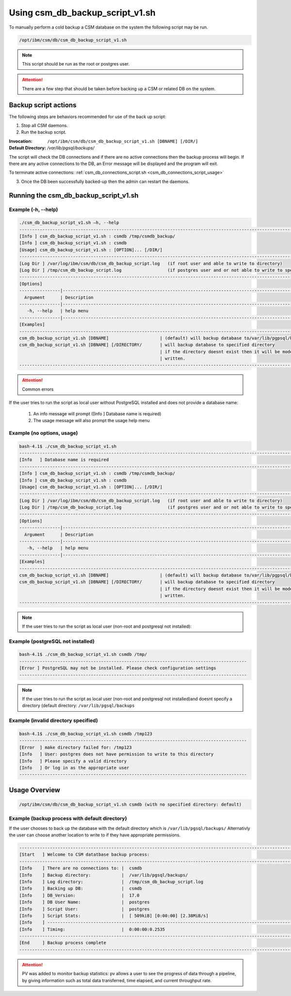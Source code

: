 Using csm_db_backup_script_v1.sh
================================

To manually perform a cold backup a CSM database on the system the following script may be run.

.. code-block:: bash

    /opt/ibm/csm/db/csm_db_backup_script_v1.sh
 
.. note:: This script should be run as the root or postgres user. 

.. attention:: There are a few step that should be taken before backing up a CSM or related DB on the system.

Backup script actions
---------------------

The following steps are behaviors recommended for use of the back up script:

1. Stop all CSM daemons.
2. Run the backup script.

:Invocation: ``/opt/ibm/csm/db/csm_db_backup_script_v1.sh [DBNAME] [/DIR/]``
:Default Directory: */var/lib/pgsql/backups/*
    
The script will check the DB connections and if there are no active connections then the backup 
process will begin. If there are any active connections to the DB, an Error message will be 
displayed and the program will exit.

To terminate active connections: :ref:`csm_db_connections_script.sh <csm_db_connections_script_usage>`

3. Once the DB been successfully backed-up then the admin can restart the daemons. 

.. _csm_db_backup_script_v1.sh:

Running the csm_db_backup_script_v1.sh
--------------------------------------

Example (-h, --help)
^^^^^^^^^^^^^^^^^^^^
.. code-block:: bash
 
 ./csm_db_backup_script_v1.sh –h, --help
 ------------------------------------------------------------------------------------------------------------------------
 [Info ] csm_db_backup_script_v1.sh : csmdb /tmp/csmdb_backup/
 [Info ] csm_db_backup_script_v1.sh : csmdb
 [Usage] csm_db_backup_script_v1.sh : [OPTION]... [/DIR/]
 ------------------------------------------------------------------------------------------------------------------------
 [Log Dir ] /var/log/ibm/csm/db/csm_db_backup_script.log   (if root user and able to write to directory)
 [Log Dir ] /tmp/csm_db_backup_script.log                  (if postgres user and or not able to write to specific directory
 ------------------------------------------------------------------------------------------------------------------------
 [Options]
 ----------------|-------------------------------------------------------------------------------------------------------
   Argument      | Description
 ----------------|-------------------------------------------------------------------------------------------------------
    -h, --help   | help menu
 ----------------|-------------------------------------------------------------------------------------------------------
 [Examples]
 ------------------------------------------------------------------------------------------------------------------------
 csm_db_backup_script_v1.sh [DBNAME] 		        | (default) will backup database to/var/lib/pgpsql/backups/ (directory)
 csm_db_backup_script_v1.sh [DBNAME] [/DIRECTORY/	| will backup database to specified directory
                                                    	| if the directory doesnt exist then it will be mode and   
                                                        | written.
 ------------------------------------------------------------------------------------------------------------------------

.. attention:: Common errors

If the user tries to run the script as local user without PostgreSQL installed and does not provide a database name:

 #. An info message will prompt ([Info   ] Database name is required)
 #. The usage message will also prompt the usage help menu

Example (no options, usage)
^^^^^^^^^^^^^^^^^^^^^^^^^^^
.. code-block:: bash

 bash-4.1$ ./csm_db_backup_script_v1.sh
 ------------------------------------------------------------------------------------------------------------------------
 [Info   ] Database name is required
 ------------------------------------------------------------------------------------------------------------------------
 [Info ] csm_db_backup_script_v1.sh : csmdb /tmp/csmdb_backup/
 [Info ] csm_db_backup_script_v1.sh : csmdb
 [Usage] csm_db_backup_script_v1.sh : [OPTION]... [/DIR/]
 ------------------------------------------------------------------------------------------------------------------------
 [Log Dir ] /var/log/ibm/csm/db/csm_db_backup_script.log   (if root user and able to write to directory)
 [Log Dir ] /tmp/csm_db_backup_script.log                  (if postgres user and or not able to write to specific directory
 ------------------------------------------------------------------------------------------------------------------------
 [Options]
 ----------------|-------------------------------------------------------------------------------------------------------
   Argument      | Description
 ----------------|-------------------------------------------------------------------------------------------------------
    -h, --help   | help menu
 ----------------|-------------------------------------------------------------------------------------------------------
 [Examples]
 ------------------------------------------------------------------------------------------------------------------------
 csm_db_backup_script_v1.sh [DBNAME]       	       	| (default) will backup database to/var/lib/pgpsql/backups/ (directory)
 csm_db_backup_script_v1.sh [DBNAME] [/DIRECTORY/	| will backup database to specified directory
                                                   	| if the directory doesnt exist then it will be mode and 
                                                        | written.
 ------------------------------------------------------------------------------------------------------------------------

.. note:: If the user tries to run the script as local user (non-root and postgresql not installed):

Example (postgreSQL not installed)
^^^^^^^^^^^^^^^^^^^^^^^^^^^^^^^^^^
.. code-block:: bash

 bash-4.1$ ./csm_db_backup_script_v1.sh csmdb /tmp/
 -----------------------------------------------------------------------------------------
 [Error ] PostgreSQL may not be installed. Please check configuration settings
 -----------------------------------------------------------------------------------------

.. note:: If the user tries to run the script as local user (non-root and postgresql not installed)and doesnt specify a directory (default directory: ``/var/lib/pgsql/backups``

Example (invalid directory specified)
^^^^^^^^^^^^^^^^^^^^^^^^^^^^^^^^^^^^^
.. code-block:: bash

 bash-4.1$ ./csm_db_backup_script_v1.sh csmdb /tmp123
 -----------------------------------------------------------------------------------------
 [Error  ] make directory failed for: /tmp123
 [Info   ] User: postgres does not have permission to write to this directory
 [Info   ] Please specify a valid directory
 [Info   ] Or log in as the appropriate user
 -----------------------------------------------------------------------------------------

Usage Overview
--------------

.. code-block:: bash

 /opt/ibm/csm/db/csm_db_backup_script_v1.sh csmdb (with no specified directory: default)


Example (backup process with default directory)
^^^^^^^^^^^^^^^^^^^^^^^^^^^^^^^^^^^^^^^^^^^^^^^

If the user chooses to back up the database with the default directory which is ``/var/lib/pgsql/backups/``
Alternativly the user can choose another location to write to if they have appropriate permissions.

.. code-block:: bash

 ------------------------------------------------------------------------------------------------------------------------
 [Start   ] Welcome to CSM datatbase backup process:
 ------------------------------------------------------------------------------------------------------------------------
 [Info    ] There are no connections to: |  csmdb
 [Info    ] Backup directory:            |  /var/lib/pgsql/backups/
 [Info    ] Log directory:               |  /tmp/csm_db_backup_script.log
 [Info    ] Backing up DB:               |  csmdb
 [Info    ] DB_Version:                  |  17.0
 [Info    ] DB User Name:                |  postgres
 [Info    ] Script User:                 |  postgres
 [Info    ] Script Stats:                |  [ 509kiB] [0:00:00] [2.38MiB/s]
 [Info    ] -------------------------------------------------------------------------------------------------------------
 [Info    ] Timing:                      |  0:00:00:0.2535
 ------------------------------------------------------------------------------------------------------------------------
 [End     ] Backup process complete
 ------------------------------------------------------------------------------------------------------------------------


.. attention:: PV was added to monitor backup statistics: pv allows a user to see the progress of data through a pipeline, by giving information such as total data transferred, time elapsed, and current throughput rate.


